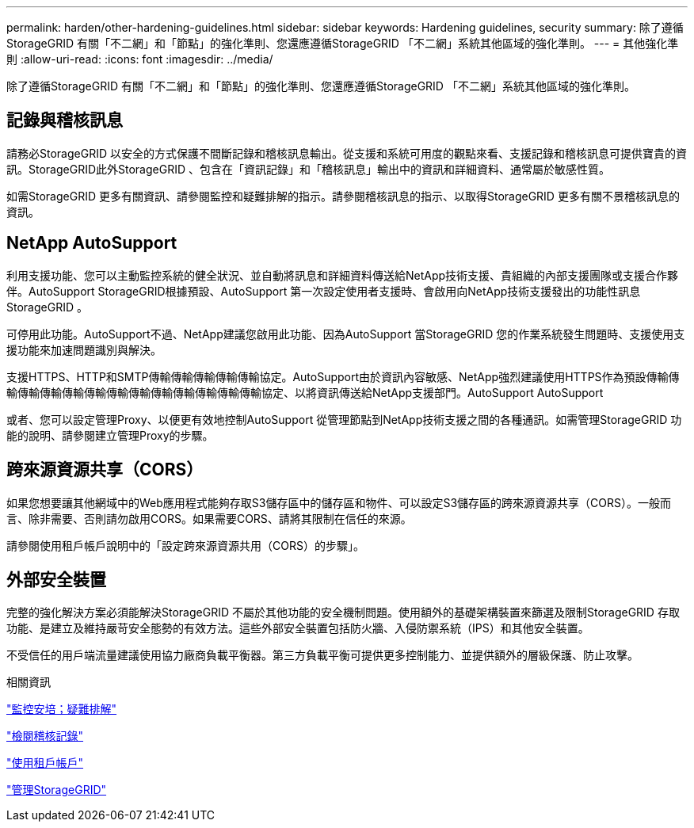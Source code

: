 ---
permalink: harden/other-hardening-guidelines.html 
sidebar: sidebar 
keywords: Hardening guidelines, security 
summary: 除了遵循StorageGRID 有關「不二網」和「節點」的強化準則、您還應遵循StorageGRID 「不二網」系統其他區域的強化準則。 
---
= 其他強化準則
:allow-uri-read: 
:icons: font
:imagesdir: ../media/


[role="lead"]
除了遵循StorageGRID 有關「不二網」和「節點」的強化準則、您還應遵循StorageGRID 「不二網」系統其他區域的強化準則。



== 記錄與稽核訊息

請務必StorageGRID 以安全的方式保護不間斷記錄和稽核訊息輸出。從支援和系統可用度的觀點來看、支援記錄和稽核訊息可提供寶貴的資訊。StorageGRID此外StorageGRID 、包含在「資訊記錄」和「稽核訊息」輸出中的資訊和詳細資料、通常屬於敏感性質。

如需StorageGRID 更多有關資訊、請參閱監控和疑難排解的指示。請參閱稽核訊息的指示、以取得StorageGRID 更多有關不景稽核訊息的資訊。



== NetApp AutoSupport

利用支援功能、您可以主動監控系統的健全狀況、並自動將訊息和詳細資料傳送給NetApp技術支援、貴組織的內部支援團隊或支援合作夥伴。AutoSupport StorageGRID根據預設、AutoSupport 第一次設定使用者支援時、會啟用向NetApp技術支援發出的功能性訊息StorageGRID 。

可停用此功能。AutoSupport不過、NetApp建議您啟用此功能、因為AutoSupport 當StorageGRID 您的作業系統發生問題時、支援使用支援功能來加速問題識別與解決。

支援HTTPS、HTTP和SMTP傳輸傳輸傳輸傳輸傳輸協定。AutoSupport由於資訊內容敏感、NetApp強烈建議使用HTTPS作為預設傳輸傳輸傳輸傳輸傳輸傳輸傳輸傳輸傳輸傳輸傳輸傳輸傳輸協定、以將資訊傳送給NetApp支援部門。AutoSupport AutoSupport

或者、您可以設定管理Proxy、以便更有效地控制AutoSupport 從管理節點到NetApp技術支援之間的各種通訊。如需管理StorageGRID 功能的說明、請參閱建立管理Proxy的步驟。



== 跨來源資源共享（CORS）

如果您想要讓其他網域中的Web應用程式能夠存取S3儲存區中的儲存區和物件、可以設定S3儲存區的跨來源資源共享（CORS）。一般而言、除非需要、否則請勿啟用CORS。如果需要CORS、請將其限制在信任的來源。

請參閱使用租戶帳戶說明中的「設定跨來源資源共用（CORS）的步驟」。



== 外部安全裝置

完整的強化解決方案必須能解決StorageGRID 不屬於其他功能的安全機制問題。使用額外的基礎架構裝置來篩選及限制StorageGRID 存取功能、是建立及維持嚴苛安全態勢的有效方法。這些外部安全裝置包括防火牆、入侵防禦系統（IPS）和其他安全裝置。

不受信任的用戶端流量建議使用協力廠商負載平衡器。第三方負載平衡可提供更多控制能力、並提供額外的層級保護、防止攻擊。

.相關資訊
link:../monitor/index.html["監控安培；疑難排解"]

link:../audit/index.html["檢閱稽核記錄"]

link:../tenant/index.html["使用租戶帳戶"]

link:../admin/index.html["管理StorageGRID"]

